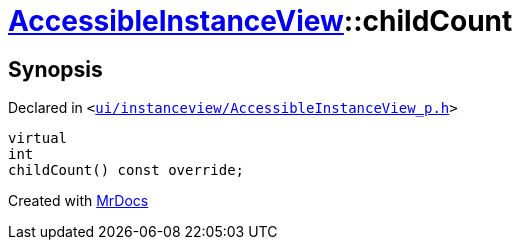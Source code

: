 [#AccessibleInstanceView-childCount]
= xref:AccessibleInstanceView.adoc[AccessibleInstanceView]::childCount
:relfileprefix: ../
:mrdocs:


== Synopsis

Declared in `&lt;https://github.com/PrismLauncher/PrismLauncher/blob/develop/launcher/ui/instanceview/AccessibleInstanceView_p.h#L25[ui&sol;instanceview&sol;AccessibleInstanceView&lowbar;p&period;h]&gt;`

[source,cpp,subs="verbatim,replacements,macros,-callouts"]
----
virtual
int
childCount() const override;
----



[.small]#Created with https://www.mrdocs.com[MrDocs]#
